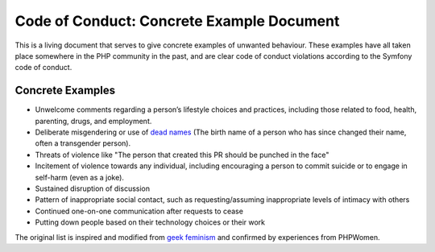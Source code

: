Code of Conduct: Concrete Example Document
==========================================

This is a living document that serves to give concrete examples of
unwanted behaviour. These examples have all taken place somewhere in the
PHP community in the past, and are clear code of conduct violations
according to the Symfony code of conduct.

Concrete Examples
-----------------

- Unwelcome comments regarding a person’s lifestyle choices and practices,
  including those related to food, health, parenting, drugs, and employment.
- Deliberate misgendering or use of `dead names`_ (The birth name
  of a person who has since changed their name, often a transgender person).
- Threats of violence like "The person that created this PR should be
  punched in the face"
- Incitement of violence towards any individual, including encouraging a
  person to commit suicide or to engage in self-harm (even as a joke).
- Sustained disruption of discussion
- Pattern of inappropriate social contact, such as requesting/assuming
  inappropriate levels of intimacy with others
- Continued one-on-one communication after requests to cease
- Putting down people based on their technology choices or their work

The original list is inspired and modified from `geek feminism`_ and
confirmed by experiences from PHPWomen.

.. _dead names: https://en.wiktionary.org/wiki/deadname
.. _geek feminism: https://geekfeminism.org/about/code-of-conduct
